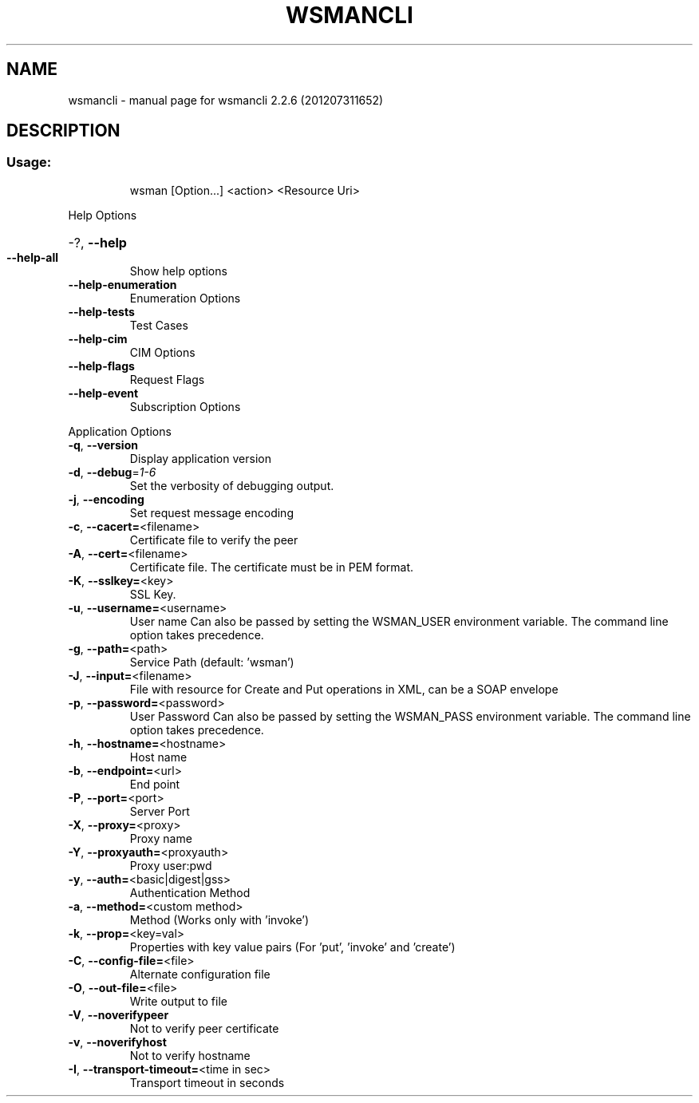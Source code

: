 .\" DO NOT MODIFY THIS FILE!  It was generated by help2man 1.40.4.
.TH WSMANCLI "1" "July 2012" "wsmancli 2.2.6 (201207311652)" "User Commands"
.SH NAME
wsmancli \- manual page for wsmancli 2.2.6 (201207311652)
.SH DESCRIPTION
.SS "Usage:"
.IP
wsman [Option...] <action> <Resource Uri>
.PP
Help Options
.HP
\-?, \fB\-\-help\fR
.TP
\fB\-\-help\-all\fR
Show help options
.TP
\fB\-\-help\-enumeration\fR
Enumeration Options
.TP
\fB\-\-help\-tests\fR
Test Cases
.TP
\fB\-\-help\-cim\fR
CIM Options
.TP
\fB\-\-help\-flags\fR
Request Flags
.TP
\fB\-\-help\-event\fR
Subscription Options
.PP
Application Options
.TP
\fB\-q\fR, \fB\-\-version\fR
Display application version
.TP
\fB\-d\fR, \fB\-\-debug\fR=\fI1\-6\fR
Set the verbosity of debugging output.
.TP
\fB\-j\fR, \fB\-\-encoding\fR
Set request message encoding
.TP
\fB\-c\fR, \fB\-\-cacert=\fR<filename>
Certificate file to verify the peer
.TP
\fB\-A\fR, \fB\-\-cert=\fR<filename>
Certificate file. The certificate must be in PEM format.
.TP
\fB\-K\fR, \fB\-\-sslkey=\fR<key>
SSL Key.
.TP
\fB\-u\fR, \fB\-\-username=\fR<username>
User name
Can also be passed by setting the WSMAN_USER environment variable. The
command line option takes precedence.
.TP
\fB\-g\fR, \fB\-\-path=\fR<path>
Service Path (default: 'wsman')
.TP
\fB\-J\fR, \fB\-\-input=\fR<filename>
File with resource for Create and Put operations in XML, can be a SOAP envelope
.TP
\fB\-p\fR, \fB\-\-password=\fR<password>
User Password
Can also be passed by setting the WSMAN_PASS environment variable. The
command line option takes precedence.
.TP
\fB\-h\fR, \fB\-\-hostname=\fR<hostname>
Host name
.TP
\fB\-b\fR, \fB\-\-endpoint=\fR<url>
End point
.TP
\fB\-P\fR, \fB\-\-port=\fR<port>
Server Port
.TP
\fB\-X\fR, \fB\-\-proxy=\fR<proxy>
Proxy name
.TP
\fB\-Y\fR, \fB\-\-proxyauth=\fR<proxyauth>
Proxy user:pwd
.TP
\fB\-y\fR, \fB\-\-auth=\fR<basic|digest|gss>
Authentication Method
.TP
\fB\-a\fR, \fB\-\-method=\fR<custom method>
Method (Works only with 'invoke')
.TP
\fB\-k\fR, \fB\-\-prop=\fR<key=val>
Properties with key value pairs (For 'put', 'invoke' and 'create')
.TP
\fB\-C\fR, \fB\-\-config\-file=\fR<file>
Alternate configuration file
.TP
\fB\-O\fR, \fB\-\-out\-file=\fR<file>
Write output to file
.TP
\fB\-V\fR, \fB\-\-noverifypeer\fR
Not to verify peer certificate
.TP
\fB\-v\fR, \fB\-\-noverifyhost\fR
Not to verify hostname
.TP
\fB\-I\fR, \fB\-\-transport\-timeout=\fR<time in sec>
Transport timeout in seconds
